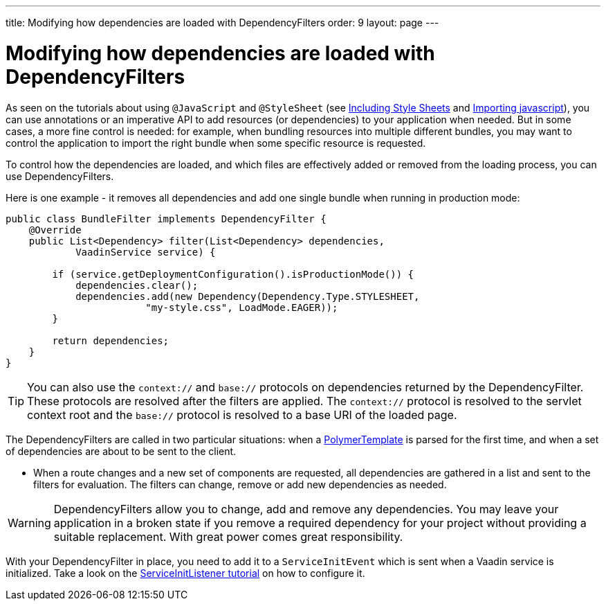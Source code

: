 ---
title: Modifying how dependencies are loaded with DependencyFilters
order: 9
layout: page
---

ifdef::env-github[:outfilesuffix: .asciidoc]
= Modifying how dependencies are loaded with DependencyFilters

As seen on the tutorials about using `@JavaScript` and `@StyleSheet` (see <<../importing-dependencies/tutorial-include-css#,Including Style Sheets>> and <<../importing-dependencies/tutorial-importing#,Importing javascript>>), you can use annotations or an imperative API to add resources (or dependencies) to your application when needed. But in some cases, a more fine control is needed: for example, when bundling resources into multiple different bundles, you may want to control the application to import the right bundle when some specific resource is requested.

To control how the dependencies are loaded, and which files are effectively added or removed from the loading process, you can use DependencyFilters.

Here is one example - it removes all dependencies and add one single bundle when running in production mode:

[source,java]
----
public class BundleFilter implements DependencyFilter {
    @Override
    public List<Dependency> filter(List<Dependency> dependencies,
            VaadinService service) {

        if (service.getDeploymentConfiguration().isProductionMode()) {
            dependencies.clear();
            dependencies.add(new Dependency(Dependency.Type.STYLESHEET,
                        "my-style.css", LoadMode.EAGER));
        }

        return dependencies;
    }
}
----
[TIP]
You can also use the `context://` and `base://` protocols on dependencies returned by the DependencyFilter. These protocols are resolved after the filters are applied. The `context://` protocol is resolved to the servlet context root and the `base://` protocol is resolved to a base URI of the loaded page.

The DependencyFilters are called in two particular situations: when a <<../polymer-templates/tutorial-template-basic#,PolymerTemplate>> is parsed for the first time, and when a set of dependencies are about to be sent to the client.

* When a route changes and a new set of components are requested, all dependencies are gathered in a list and sent to the filters for evaluation. The filters can change, remove or add new dependencies as needed.

[WARNING]
DependencyFilters allow you to change, add and remove any dependencies. You may leave your application in a broken state if you remove a required dependency for your project without providing a suitable replacement. With great power comes great responsibility.

With your DependencyFilter in place, you need to add it to a `ServiceInitEvent` which is sent when a Vaadin service is initialized. Take a look on the <<tutorial-service-init-listener#,ServiceInitListener tutorial>> on how to configure it.
